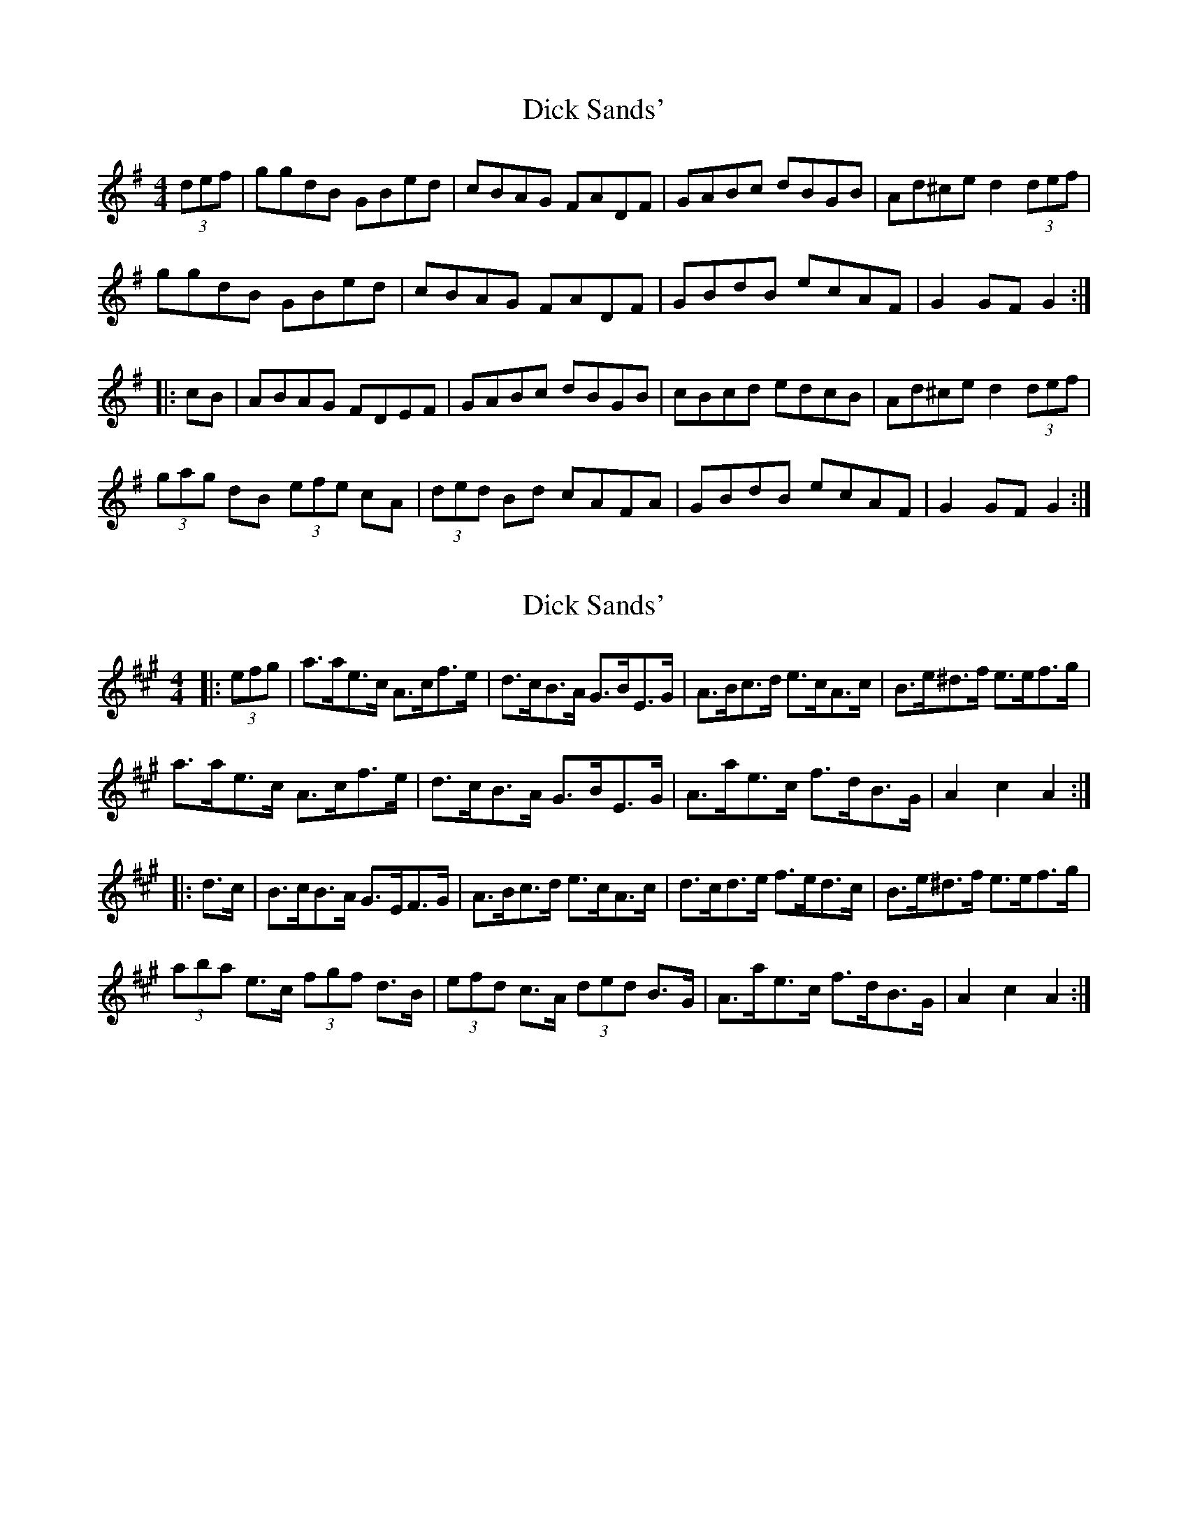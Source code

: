 X: 1
T: Dick Sands'
Z: hernesheir
S: https://thesession.org/tunes/8364#setting8364
R: hornpipe
M: 4/4
L: 1/8
K: Gmaj
(3def | ggdB GBed | cBAG FADF | GABc dBGB | Ad^ce d2 (3def |
ggdB GBed | cBAG FADF | GBdB ecAF | G2 GF G2 :|
|: cB | ABAG FDEF | GABc dBGB | cBcd edcB | Ad^ce d2 (3def |
(3gag dB (3efe cA | (3ded Bd cAFA | GBdB ecAF | G2 GF G2 :|
X: 2
T: Dick Sands'
Z: ceolachan
S: https://thesession.org/tunes/8364#setting19487
R: hornpipe
M: 4/4
L: 1/8
K: Amaj
|: (3efg |a>ae>c A>cf>e | d>cB>A G>BE>G | A>Bc>d e>cA>c | B>e^d>f e>ef>g |
a>ae>c A>cf>e | d>cB>A G>BE>G | A>ae>c f>dB>G | A2 c2 A2 :|
|: d>c |B>cB>A G>EF>G | A>Bc>d e>cA>c | d>cd>e f>ed>c | B>e^d>f e>ef>g |
(3aba e>c (3fgf d>B | (3efd c>A (3ded B>G | A>ae>c f>dB>G | A2 c2 A2 :|
X: 3
T: Dick Sands'
Z: ceolachan
S: https://thesession.org/tunes/8364#setting19488
R: hornpipe
M: 4/4
L: 1/8
K: Gmaj
|: (3def |g>d (3Bcd G>Be>d | c>BA>G F>A (3DEF | G>AB>c ^c>de>d | A>d (3^cde d2 (3def |
g2 d>B G2 e>d | c2 (3BAG (3FGA D>F | G>Bd>B e>cA>F | G2 g2 G2 :|
|: c>B |A2 (3BAG F2 (3DEF | G>AB>c ^c>de>d | c>Bc>G e>dc>B | A>d (3^cde d2 (3def |
(3gbg d>B (3ege (3cBA | (3d^cd B>G c>A (3FGA | G>Bd>g e>z (3cAF |[1 Gz Dz G,z :|[2 G2 d2 g2 |]
